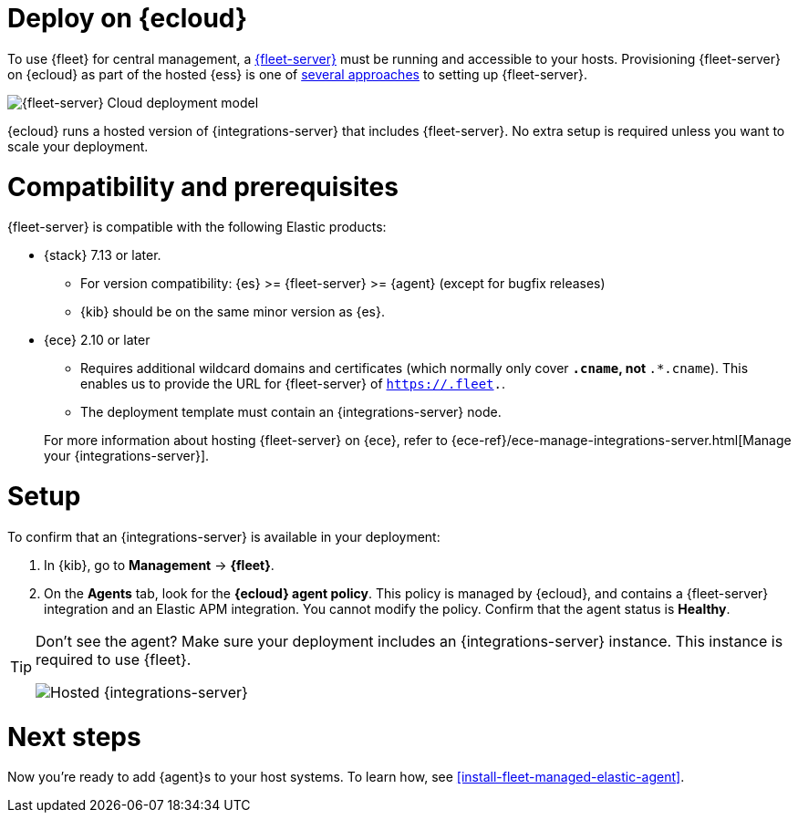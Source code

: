 [[add-fleet-server-cloud]]
= Deploy on {ecloud}

To use {fleet} for central management, a <<fleet-server,{fleet-server}>> must
be running and accessible to your hosts. Provisioning {fleet-server} on {ecloud}
as part of the hosted {ess} is one of <<add-a-fleet-server,several approaches>>
to setting up {fleet-server}.

image::images/fleet-server-cloud-deployment.png[{fleet-server} Cloud deployment model]

{ecloud} runs a hosted version of {integrations-server} that includes
{fleet-server}. No extra setup is required unless you want to scale your
deployment.

[discrete]
[[fleet-server-compatibility]]
= Compatibility and prerequisites

{fleet-server} is compatible with the following Elastic products:

* {stack} 7.13 or later.
** For version compatibility: {es} >= {fleet-server} >= {agent} (except for
bugfix releases)
** {kib} should be on the same minor version as {es}.

* {ece} 2.10 or later
+
--
** Requires additional wildcard domains and certificates (which normally only
cover `*.cname`, not `*.*.cname`). This enables us to provide the URL for
{fleet-server} of `https://.fleet.`.
** The deployment template must contain an {integrations-server} node.
--
+
For more information about hosting {fleet-server} on {ece}, refer to
{ece-ref}/ece-manage-integrations-server.html[Manage your {integrations-server}].

[discrete]
[[add-fleet-server-cloud-set-up]]
= Setup

To confirm that an {integrations-server} is available in your deployment:

. In {kib}, go to *Management* -> *{fleet}*.
. On the **Agents** tab, look for the **{ecloud} agent policy**. This policy is
managed by {ecloud}, and contains a {fleet-server} integration and an Elastic
APM integration. You cannot modify the policy. Confirm that the agent status is
**Healthy**.

[TIP]
====
Don't see the agent? Make sure your deployment includes an
{integrations-server} instance. This instance is required to use {fleet}.

[role="screenshot"]
image::images/integrations-server-hosted-container.png[Hosted {integrations-server}]
====

[discrete]
[[add-fleet-server-cloud-next]]
= Next steps

Now you're ready to add {agent}s to your host systems. To learn how, see
<<install-fleet-managed-elastic-agent>>.
